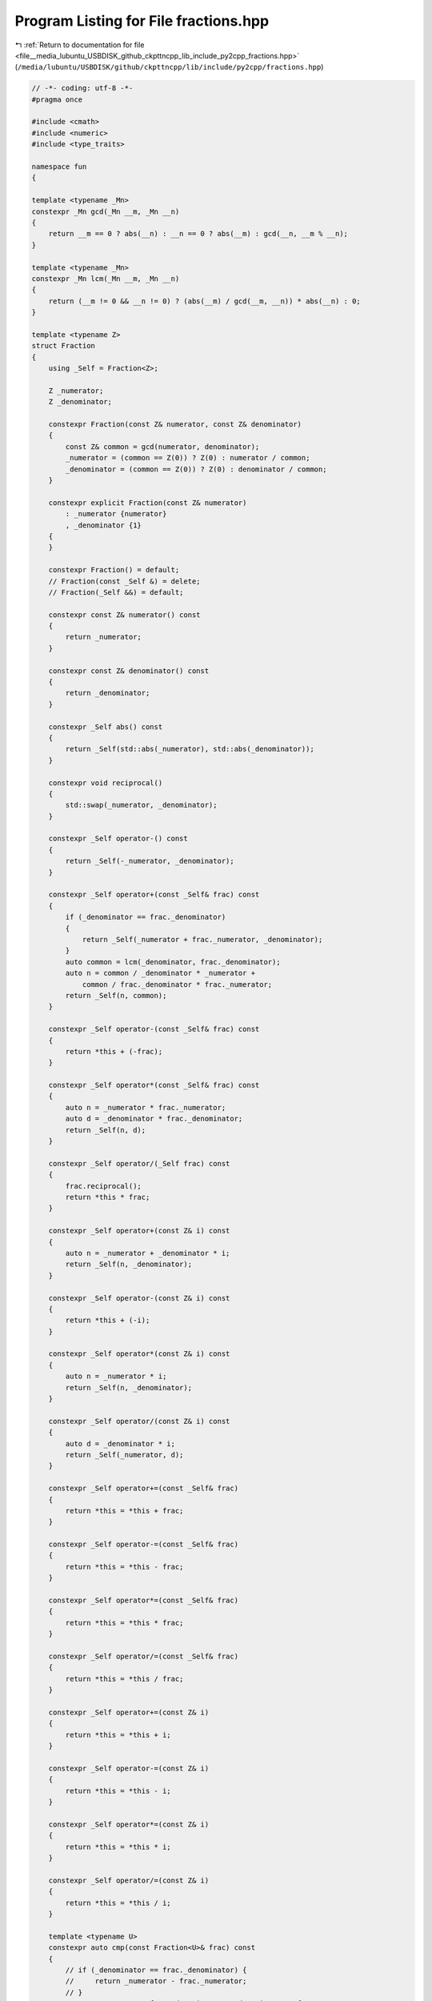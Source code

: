 
.. _program_listing_file__media_lubuntu_USBDISK_github_ckpttncpp_lib_include_py2cpp_fractions.hpp:

Program Listing for File fractions.hpp
======================================

|exhale_lsh| :ref:`Return to documentation for file <file__media_lubuntu_USBDISK_github_ckpttncpp_lib_include_py2cpp_fractions.hpp>` (``/media/lubuntu/USBDISK/github/ckpttncpp/lib/include/py2cpp/fractions.hpp``)

.. |exhale_lsh| unicode:: U+021B0 .. UPWARDS ARROW WITH TIP LEFTWARDS

.. code-block:: cpp

   // -*- coding: utf-8 -*-
   #pragma once
   
   #include <cmath>
   #include <numeric>
   #include <type_traits>
   
   namespace fun
   {
   
   template <typename _Mn>
   constexpr _Mn gcd(_Mn __m, _Mn __n)
   {
       return __m == 0 ? abs(__n) : __n == 0 ? abs(__m) : gcd(__n, __m % __n);
   }
   
   template <typename _Mn>
   constexpr _Mn lcm(_Mn __m, _Mn __n)
   {
       return (__m != 0 && __n != 0) ? (abs(__m) / gcd(__m, __n)) * abs(__n) : 0;
   }
   
   template <typename Z>
   struct Fraction
   {
       using _Self = Fraction<Z>;
   
       Z _numerator;
       Z _denominator;
   
       constexpr Fraction(const Z& numerator, const Z& denominator)
       {
           const Z& common = gcd(numerator, denominator);
           _numerator = (common == Z(0)) ? Z(0) : numerator / common;
           _denominator = (common == Z(0)) ? Z(0) : denominator / common;
       }
   
       constexpr explicit Fraction(const Z& numerator)
           : _numerator {numerator}
           , _denominator {1}
       {
       }
   
       constexpr Fraction() = default;
       // Fraction(const _Self &) = delete;
       // Fraction(_Self &&) = default;
   
       constexpr const Z& numerator() const
       {
           return _numerator;
       }
   
       constexpr const Z& denominator() const
       {
           return _denominator;
       }
   
       constexpr _Self abs() const
       {
           return _Self(std::abs(_numerator), std::abs(_denominator));
       }
   
       constexpr void reciprocal()
       {
           std::swap(_numerator, _denominator);
       }
   
       constexpr _Self operator-() const
       {
           return _Self(-_numerator, _denominator);
       }
   
       constexpr _Self operator+(const _Self& frac) const
       {
           if (_denominator == frac._denominator)
           {
               return _Self(_numerator + frac._numerator, _denominator);
           }
           auto common = lcm(_denominator, frac._denominator);
           auto n = common / _denominator * _numerator +
               common / frac._denominator * frac._numerator;
           return _Self(n, common);
       }
   
       constexpr _Self operator-(const _Self& frac) const
       {
           return *this + (-frac);
       }
   
       constexpr _Self operator*(const _Self& frac) const
       {
           auto n = _numerator * frac._numerator;
           auto d = _denominator * frac._denominator;
           return _Self(n, d);
       }
   
       constexpr _Self operator/(_Self frac) const
       {
           frac.reciprocal();
           return *this * frac;
       }
   
       constexpr _Self operator+(const Z& i) const
       {
           auto n = _numerator + _denominator * i;
           return _Self(n, _denominator);
       }
   
       constexpr _Self operator-(const Z& i) const
       {
           return *this + (-i);
       }
   
       constexpr _Self operator*(const Z& i) const
       {
           auto n = _numerator * i;
           return _Self(n, _denominator);
       }
   
       constexpr _Self operator/(const Z& i) const
       {
           auto d = _denominator * i;
           return _Self(_numerator, d);
       }
   
       constexpr _Self operator+=(const _Self& frac)
       {
           return *this = *this + frac;
       }
   
       constexpr _Self operator-=(const _Self& frac)
       {
           return *this = *this - frac;
       }
   
       constexpr _Self operator*=(const _Self& frac)
       {
           return *this = *this * frac;
       }
   
       constexpr _Self operator/=(const _Self& frac)
       {
           return *this = *this / frac;
       }
   
       constexpr _Self operator+=(const Z& i)
       {
           return *this = *this + i;
       }
   
       constexpr _Self operator-=(const Z& i)
       {
           return *this = *this - i;
       }
   
       constexpr _Self operator*=(const Z& i)
       {
           return *this = *this * i;
       }
   
       constexpr _Self operator/=(const Z& i)
       {
           return *this = *this / i;
       }
   
       template <typename U>
       constexpr auto cmp(const Fraction<U>& frac) const
       {
           // if (_denominator == frac._denominator) {
           //     return _numerator - frac._numerator;
           // }
           return _numerator * frac._denominator - _denominator * frac._numerator;
       }
   
       template <typename U>
       constexpr bool operator==(const Fraction<U>& frac) const
       {
           if (_denominator == frac._denominator)
           {
               return _numerator == frac._numerator;
           }
           return this->cmp(frac) == 0;
       }
   
       template <typename U>
       constexpr bool operator!=(const Fraction<U>& frac) const
       {
           return !(*this == frac);
       }
   
       template <typename U>
       constexpr bool operator<(const Fraction<U>& frac) const
       {
           if (_denominator == frac._denominator)
           {
               return _numerator < frac._numerator;
           }
           return this->cmp(frac) < 0;
       }
   
       template <typename U>
       constexpr bool operator>(const Fraction<U>& frac) const
       {
           return frac < *this;
       }
   
       template <typename U>
       constexpr bool operator<=(const Fraction<U>& frac) const
       {
           return !(frac < *this);
       }
   
       template <typename U>
       constexpr bool operator>=(const Fraction<U>& frac) const
       {
           return !(*this < frac);
       }
   
       constexpr auto cmp(const Z& c) const
       {
           return _numerator - _denominator * c;
       }
   
       constexpr bool operator==(const Z& c) const
       {
           return this->cmp(c) == 0;
       }
   
       constexpr bool operator!=(const Z& c) const
       {
           return this->cmp(c) != 0;
       }
   
       constexpr bool operator<(const Z& c) const
       {
           return this->cmp(c) < 0;
       }
   
       constexpr bool operator>(const Z& c) const
       {
           return this->cmp(c) > 0;
       }
   
       constexpr bool operator<=(const Z& c) const
       {
           return this->cmp(c) <= 0;
       }
   
       constexpr bool operator>=(const Z& c) const
       {
           return this->cmp(c) >= 0;
       }
   
       constexpr explicit operator double()
       {
           return double(_numerator) / _denominator;
       }
   };
   
   template <typename Z>
   constexpr Fraction<Z> operator+(const Z& c, const Fraction<Z>& frac)
   {
       return frac + c;
   }
   
   template <typename Z>
   constexpr Fraction<Z> operator-(const Z& c, const Fraction<Z>& frac)
   {
       return c + (-frac);
   }
   
   template <typename Z>
   constexpr Fraction<Z> operator*(const Z& c, const Fraction<Z>& frac)
   {
       return frac * c;
   }
   
   template <typename Z>
   constexpr Fraction<Z> operator+(int&& c, const Fraction<Z>& frac)
   {
       return frac + c;
   }
   
   template <typename Z>
   constexpr Fraction<Z> operator-(int&& c, const Fraction<Z>& frac)
   {
       return (-frac) + c;
   }
   
   template <typename Z>
   constexpr Fraction<Z> operator*(int&& c, const Fraction<Z>& frac)
   {
       return frac * c;
   }
   
   template <typename _Stream, typename Z>
   _Stream& operator<<(_Stream& os, const Fraction<Z>& frac)
   {
       os << frac.numerator() << "/" << frac.denominator();
       return os;
   }
   
   // For template deduction
   // Integral{Z} Fraction(const Z &, const Z &)->Fraction<Z>;
   
   } // namespace fun
